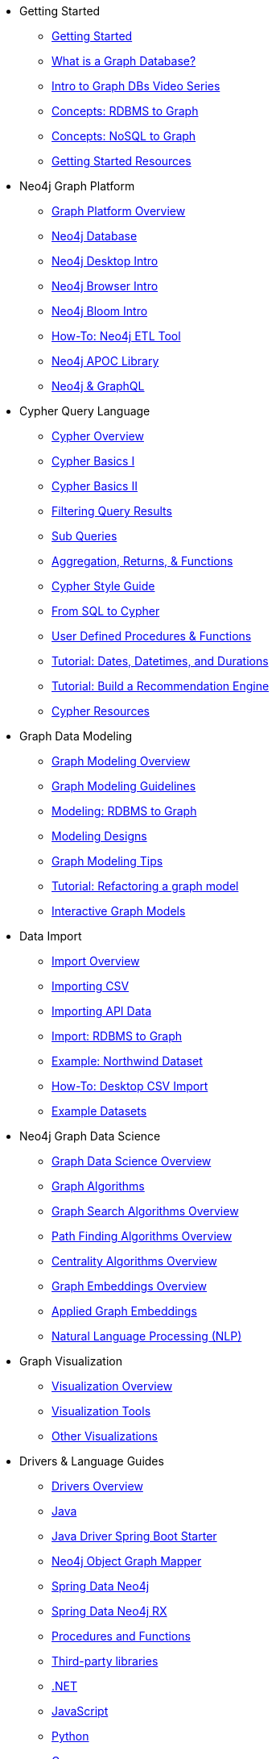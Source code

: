 * Getting Started
** xref:get-started.adoc[Getting Started]
** xref:graph-database.adoc[What is a Graph Database?]
** xref:intro-videos.adoc[Intro to Graph DBs Video Series]
** xref:graph-db-vs-rdbms.adoc[Concepts: RDBMS to Graph]
** xref:graph-db-vs-nosql.adoc[Concepts: NoSQL to Graph]
** xref:getting-started-resources.adoc[Getting Started Resources]

* Neo4j Graph Platform
** xref:graph-platform.adoc[Graph Platform Overview]
** xref:neo4j-database.adoc[Neo4j Database]
** xref:neo4j-desktop.adoc[Neo4j Desktop Intro]
** xref:neo4j-browser.adoc[Neo4j Browser Intro]
** xref:neo4j-bloom.adoc[Neo4j Bloom Intro]
** xref:neo4j-etl.adoc[How-To: Neo4j ETL Tool]
** xref:neo4j-apoc.adoc[Neo4j APOC Library]
** xref:graphql.adoc[Neo4j &amp; GraphQL]

* Cypher Query Language
** xref:cypher-query-language.adoc[Cypher Overview]
** xref:cypher-basics-i.adoc[Cypher Basics I]
** xref:cypher-basics-ii.adoc[Cypher Basics II]
** xref:filtering-query-results.adoc[Filtering Query Results]
** xref:subqueries.adoc[Sub Queries]
** xref:aggregation-returns-functions.adoc[Aggregation, Returns, &amp; Functions]
** xref:cypher-style-guide.adoc[Cypher Style Guide]
** xref:guide-sql-to-cypher.adoc[From SQL to Cypher]
** xref:procedures-functions.adoc[User Defined Procedures &amp; Functions]
** xref:dates-datetimes-durations.adoc[Tutorial: Dates, Datetimes, and Durations]
** xref:guide-build-a-recommendation-engine.adoc[Tutorial: Build a Recommendation Engine]
** xref:cypher-resources.adoc[Cypher Resources]

* Graph Data Modeling
** xref:data-modeling.adoc[Graph Modeling Overview]
** xref:guide-data-modeling.adoc[Graph Modeling Guidelines]
** xref:relational-to-graph-modeling.adoc[Modeling: RDBMS to Graph]
** xref:modeling-designs.adoc[Modeling Designs]
** xref:modeling-tips.adoc[Graph Modeling Tips]
** xref:graph-model-refactoring.adoc[Tutorial: Refactoring a graph model]
** xref:graphgist.adoc[Interactive Graph Models]

* Data Import
** xref:data-import.adoc[Import Overview]
** xref:guide-import-csv.adoc[Importing CSV]
** xref:guide-import-json-rest-api.adoc[Importing API Data]
** xref:relational-to-graph-import.adoc[Import: RDBMS to Graph]
** xref:guide-importing-data-and-etl.adoc[Example: Northwind Dataset]
** xref:desktop-csv-import.adoc[How-To: Desktop CSV Import]
** xref:example-data.adoc[Example Datasets]

* Neo4j Graph Data Science
** xref:graph-data-science.adoc[Graph Data Science Overview]
** xref:graph-algorithms.adoc[Graph Algorithms]
** xref:graph-search-algorithms.adoc[Graph Search Algorithms Overview]
** xref:path-finding-graph-algorithms.adoc[Path Finding Algorithms Overview]
** xref:centrality-graph-algorithms.adoc[Centrality Algorithms Overview]
** xref:graph-embeddings.adoc[Graph Embeddings Overview]
** xref:applied-graph-embeddings.adoc[Applied Graph Embeddings]
** xref:nlp.adoc[Natural Language Processing (NLP)]

* Graph Visualization
** xref:graph-visualization.adoc[Visualization Overview]
** xref:tools-graph-visualization.adoc[Visualization Tools]
** xref:other-graph-visualizations.adoc[Other Visualizations]

* Drivers &amp; Language Guides
** xref:language-guides.adoc[Drivers Overview]
** xref:java.adoc[Java]
** xref:java-driver-spring-boot-starter.adoc[Java Driver Spring Boot Starter]
** xref:neo4j-ogm.adoc[Neo4j Object Graph Mapper]
** xref:spring-data-neo4j.adoc[Spring Data Neo4j]
** xref:spring-data-neo4j-rx.adoc[Spring Data Neo4j RX]
** xref:java-procedures.adoc[Procedures and Functions]
** xref:java-third-party.adoc[Third-party libraries]
** xref:dotnet.adoc[.NET]
** xref:javascript.adoc[JavaScript]
** xref:python.adoc[Python]
** xref:go.adoc[Go]
** xref:ruby.adoc[Ruby]
** xref:php.adoc[PHP]
** xref:erlang-elixir.adoc[Erlang &amp; Elixir]
** xref:perl.adoc[Perl]

* Neo4j Tools &amp; Integrations
** xref:integration.adoc[Integrations Overview]
** xref:apache-spark.adoc[Apache Spark]
** xref:elastic-search.adoc[Elastic-Search]
** xref:mongodb.adoc[MongoDB]
** xref:cassandra.adoc[Cassandra]

* Neo4j Aura DBaaS
** xref:aura-cloud-dbaas.adoc[Aura DBaaS Overview]
** xref:aura-connect-neo4j-desktop.adoc[Connect from Neo4j Desktop]
** xref:aura-connect-cypher-shell.adoc[Connect from Cypher Shell]
** xref:aura-connect-driver.adoc[Connect from your application]
** xref:aura-data-import.adoc[Data Import with Neo4j Aura]
** xref:aura-grandstack.adoc[Deploying a GRANDstack application to Aura]
** xref:aura-bloom.adoc[Bloom Visualization with Aura]
** xref:aura-monitoring.adoc[Monitoring]

* Graph Apps
** xref:graph-apps.adoc[Graph Apps Overview]
** xref:graph-app-development.adoc[Building Graph Apps]

* Neo4j Administration
** xref:in-production.adoc[Administration Overview]
** xref:memory-management.adoc[How-To: Memory Management]
** xref:manage-multiple-databases.adoc[Tutorial: Managing Multiple Databases]
** xref:multi-tenancy-worked-example.adoc[Tutorial: Multi Tenancy Worked Example]
** xref:neo4j-fabric-sharding.adoc[Sharding Graphs with Fabric]
** xref:guide-performance-tuning.adoc[Performance Tuning]
** xref:docker.adoc[Docker &amp; Neo4j]
** xref:docker-run-neo4j.adoc[How-To: Run Neo4j in Docker]
** link:/startup-program/[Startups: Free Neo4j Enterprise^]
** link:/graphacademy/online-training/neo4j-administration/[Online Course: Neo4j Administration^]

* Neo4j in the Cloud
** xref:guide-cloud-deployment.adoc[Cloud Overview]
** xref:guide-orchestration.adoc[Orchestration Tools]
** xref:neo4j-google-cloud-launcher.adoc[Tutorial: Deploy Neo4j Cluster on GCP]

* Documentation &amp; Resources
** xref:resources.adoc[Resource Overview]
** xref:about-graphacademy.adoc[Learn through GraphAcademy]
** xref:guide-create-neo4j-browser-guide.adoc[Tutorial: Create Custom Browser Guide]
** xref:ruby-course.adoc[How-To: Build with Ruby &amp; Neo4j]
** xref:browser-guide-list.adoc[Available Neo4j Browser Guides]
** link:/docs/[Neo4j Documentation^]

* Contributing to Neo4j
** xref:contribute.adoc[Contributing Overview]
** link:https://community.neo4j.com/[Help on Community Forums^]
** link:/speaker-program/[Speaker Program: Share your Story^]
** xref:cla.adoc[Contributor License Agreement]
** xref:contributing-code.adoc[Code Contributions]

